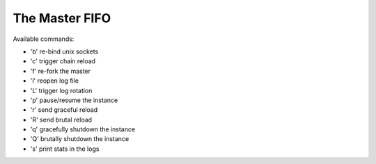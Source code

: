 The Master FIFO
===============

Available commands:

* 'b' re-bind unix sockets
* 'c' trigger chain reload
* 'f' re-fork the master
* 'l' reopen log file
* 'L' trigger log rotation
* 'p' pause/resume the instance
* 'r' send graceful reload
* 'R' send brutal reload
* 'q' gracefully shutdown the instance
* 'Q' brutally shutdown the instance
* 's' print stats in the logs
